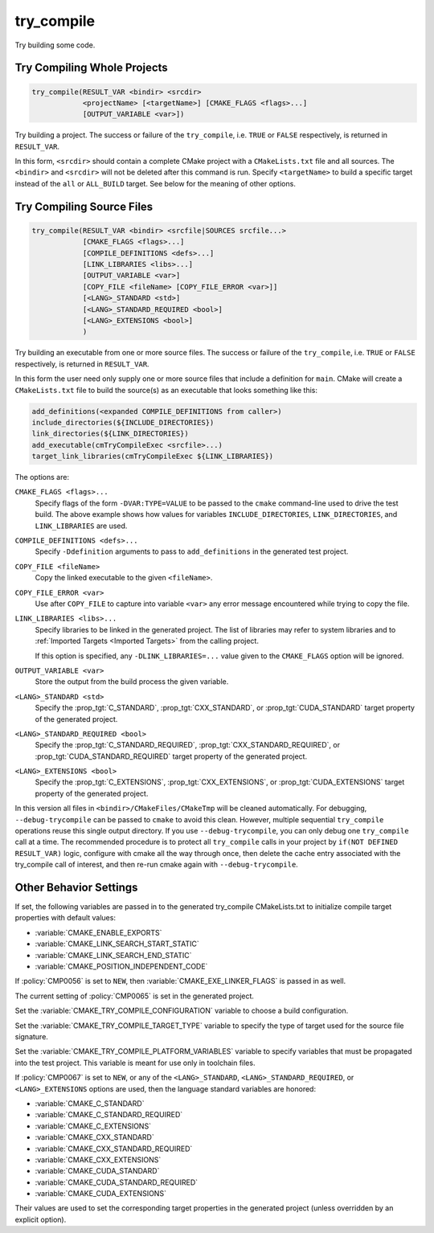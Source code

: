 try_compile
-----------

.. only:: html

   .. contents::

Try building some code.

Try Compiling Whole Projects
^^^^^^^^^^^^^^^^^^^^^^^^^^^^

.. code-block:: cmake

  try_compile(RESULT_VAR <bindir> <srcdir>
              <projectName> [<targetName>] [CMAKE_FLAGS <flags>...]
              [OUTPUT_VARIABLE <var>])

Try building a project.  The success or failure of the ``try_compile``,
i.e. ``TRUE`` or ``FALSE`` respectively, is returned in ``RESULT_VAR``.

In this form, ``<srcdir>`` should contain a complete CMake project with a
``CMakeLists.txt`` file and all sources.  The ``<bindir>`` and ``<srcdir>``
will not be deleted after this command is run.  Specify ``<targetName>`` to
build a specific target instead of the ``all`` or ``ALL_BUILD`` target.  See
below for the meaning of other options.

Try Compiling Source Files
^^^^^^^^^^^^^^^^^^^^^^^^^^

.. code-block:: cmake

  try_compile(RESULT_VAR <bindir> <srcfile|SOURCES srcfile...>
              [CMAKE_FLAGS <flags>...]
              [COMPILE_DEFINITIONS <defs>...]
              [LINK_LIBRARIES <libs>...]
              [OUTPUT_VARIABLE <var>]
              [COPY_FILE <fileName> [COPY_FILE_ERROR <var>]]
              [<LANG>_STANDARD <std>]
              [<LANG>_STANDARD_REQUIRED <bool>]
              [<LANG>_EXTENSIONS <bool>]
              )

Try building an executable from one or more source files.  The success or
failure of the ``try_compile``, i.e. ``TRUE`` or ``FALSE`` respectively, is
returned in ``RESULT_VAR``.

In this form the user need only supply one or more source files that include a
definition for ``main``.  CMake will create a ``CMakeLists.txt`` file to build
the source(s) as an executable that looks something like this:

.. code-block:: cmake

  add_definitions(<expanded COMPILE_DEFINITIONS from caller>)
  include_directories(${INCLUDE_DIRECTORIES})
  link_directories(${LINK_DIRECTORIES})
  add_executable(cmTryCompileExec <srcfile>...)
  target_link_libraries(cmTryCompileExec ${LINK_LIBRARIES})

The options are:

``CMAKE_FLAGS <flags>...``
  Specify flags of the form ``-DVAR:TYPE=VALUE`` to be passed to
  the ``cmake`` command-line used to drive the test build.
  The above example shows how values for variables
  ``INCLUDE_DIRECTORIES``, ``LINK_DIRECTORIES``, and ``LINK_LIBRARIES``
  are used.

``COMPILE_DEFINITIONS <defs>...``
  Specify ``-Ddefinition`` arguments to pass to ``add_definitions``
  in the generated test project.

``COPY_FILE <fileName>``
  Copy the linked executable to the given ``<fileName>``.

``COPY_FILE_ERROR <var>``
  Use after ``COPY_FILE`` to capture into variable ``<var>`` any error
  message encountered while trying to copy the file.

``LINK_LIBRARIES <libs>...``
  Specify libraries to be linked in the generated project.
  The list of libraries may refer to system libraries and to
  :ref:`Imported Targets <Imported Targets>` from the calling project.

  If this option is specified, any ``-DLINK_LIBRARIES=...`` value
  given to the ``CMAKE_FLAGS`` option will be ignored.

``OUTPUT_VARIABLE <var>``
  Store the output from the build process the given variable.

``<LANG>_STANDARD <std>``
  Specify the :prop_tgt:`C_STANDARD`, :prop_tgt:`CXX_STANDARD`,
  or :prop_tgt:`CUDA_STANDARD` target property of the generated project.

``<LANG>_STANDARD_REQUIRED <bool>``
  Specify the :prop_tgt:`C_STANDARD_REQUIRED`,
  :prop_tgt:`CXX_STANDARD_REQUIRED`, or :prop_tgt:`CUDA_STANDARD_REQUIRED`
  target property of the generated project.

``<LANG>_EXTENSIONS <bool>``
  Specify the :prop_tgt:`C_EXTENSIONS`, :prop_tgt:`CXX_EXTENSIONS`,
  or :prop_tgt:`CUDA_EXTENSIONS` target property of the generated project.

In this version all files in ``<bindir>/CMakeFiles/CMakeTmp`` will be
cleaned automatically.  For debugging, ``--debug-trycompile`` can be
passed to ``cmake`` to avoid this clean.  However, multiple sequential
``try_compile`` operations reuse this single output directory.  If you use
``--debug-trycompile``, you can only debug one ``try_compile`` call at a time.
The recommended procedure is to protect all ``try_compile`` calls in your
project by ``if(NOT DEFINED RESULT_VAR)`` logic, configure with cmake
all the way through once, then delete the cache entry associated with
the try_compile call of interest, and then re-run cmake again with
``--debug-trycompile``.

Other Behavior Settings
^^^^^^^^^^^^^^^^^^^^^^^

If set, the following variables are passed in to the generated
try_compile CMakeLists.txt to initialize compile target properties with
default values:

* :variable:`CMAKE_ENABLE_EXPORTS`
* :variable:`CMAKE_LINK_SEARCH_START_STATIC`
* :variable:`CMAKE_LINK_SEARCH_END_STATIC`
* :variable:`CMAKE_POSITION_INDEPENDENT_CODE`

If :policy:`CMP0056` is set to ``NEW``, then
:variable:`CMAKE_EXE_LINKER_FLAGS` is passed in as well.

The current setting of :policy:`CMP0065` is set in the generated project.

Set the :variable:`CMAKE_TRY_COMPILE_CONFIGURATION` variable to choose
a build configuration.

Set the :variable:`CMAKE_TRY_COMPILE_TARGET_TYPE` variable to specify
the type of target used for the source file signature.

Set the :variable:`CMAKE_TRY_COMPILE_PLATFORM_VARIABLES` variable to specify
variables that must be propagated into the test project.  This variable is
meant for use only in toolchain files.

If :policy:`CMP0067` is set to ``NEW``, or any of the ``<LANG>_STANDARD``,
``<LANG>_STANDARD_REQUIRED``, or ``<LANG>_EXTENSIONS`` options are used,
then the language standard variables are honored:

* :variable:`CMAKE_C_STANDARD`
* :variable:`CMAKE_C_STANDARD_REQUIRED`
* :variable:`CMAKE_C_EXTENSIONS`
* :variable:`CMAKE_CXX_STANDARD`
* :variable:`CMAKE_CXX_STANDARD_REQUIRED`
* :variable:`CMAKE_CXX_EXTENSIONS`
* :variable:`CMAKE_CUDA_STANDARD`
* :variable:`CMAKE_CUDA_STANDARD_REQUIRED`
* :variable:`CMAKE_CUDA_EXTENSIONS`

Their values are used to set the corresponding target properties in
the generated project (unless overridden by an explicit option).
